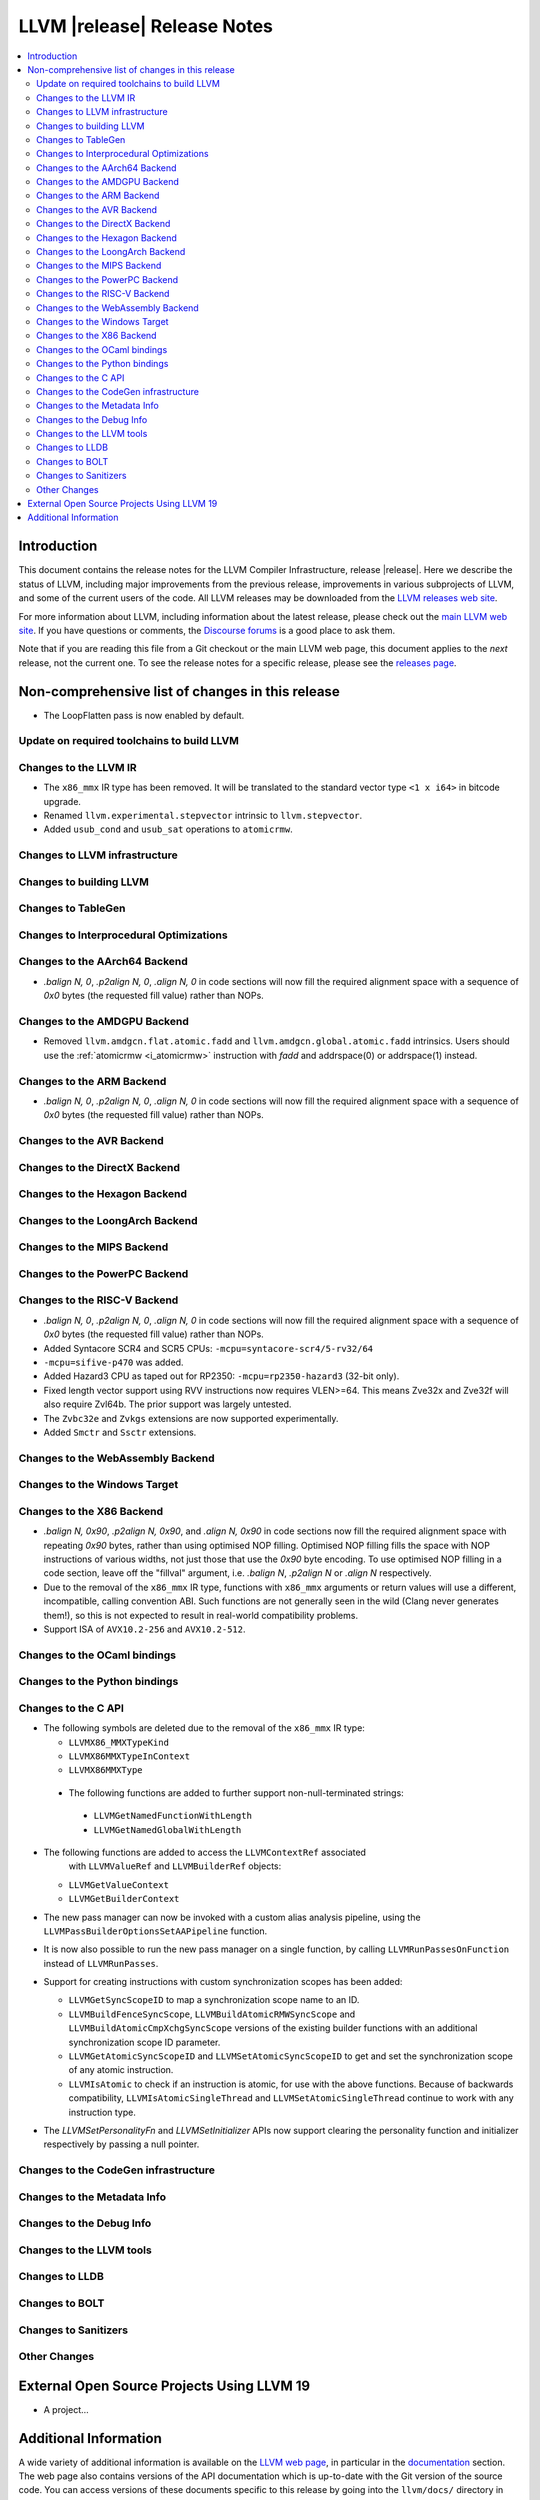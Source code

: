 ============================
LLVM |release| Release Notes
============================

.. contents::
    :local:

.. only:: PreRelease

  .. warning::
     These are in-progress notes for the upcoming LLVM |version| release.
     Release notes for previous releases can be found on
     `the Download Page <https://releases.llvm.org/download.html>`_.


Introduction
============

This document contains the release notes for the LLVM Compiler Infrastructure,
release |release|.  Here we describe the status of LLVM, including major improvements
from the previous release, improvements in various subprojects of LLVM, and
some of the current users of the code.  All LLVM releases may be downloaded
from the `LLVM releases web site <https://llvm.org/releases/>`_.

For more information about LLVM, including information about the latest
release, please check out the `main LLVM web site <https://llvm.org/>`_.  If you
have questions or comments, the `Discourse forums
<https://discourse.llvm.org>`_ is a good place to ask
them.

Note that if you are reading this file from a Git checkout or the main
LLVM web page, this document applies to the *next* release, not the current
one.  To see the release notes for a specific release, please see the `releases
page <https://llvm.org/releases/>`_.

Non-comprehensive list of changes in this release
=================================================
.. NOTE
   For small 1-3 sentence descriptions, just add an entry at the end of
   this list. If your description won't fit comfortably in one bullet
   point (e.g. maybe you would like to give an example of the
   functionality, or simply have a lot to talk about), see the `NOTE` below
   for adding a new subsection.

* The LoopFlatten pass is now enabled by default.

Update on required toolchains to build LLVM
-------------------------------------------

Changes to the LLVM IR
----------------------

* The ``x86_mmx`` IR type has been removed. It will be translated to
  the standard vector type ``<1 x i64>`` in bitcode upgrade.
* Renamed ``llvm.experimental.stepvector`` intrinsic to ``llvm.stepvector``.

* Added ``usub_cond`` and ``usub_sat`` operations to ``atomicrmw``.

Changes to LLVM infrastructure
------------------------------

Changes to building LLVM
------------------------

Changes to TableGen
-------------------

Changes to Interprocedural Optimizations
----------------------------------------

Changes to the AArch64 Backend
------------------------------

* `.balign N, 0`, `.p2align N, 0`, `.align N, 0` in code sections will now fill
  the required alignment space with a sequence of `0x0` bytes (the requested
  fill value) rather than NOPs.

Changes to the AMDGPU Backend
-----------------------------

* Removed ``llvm.amdgcn.flat.atomic.fadd`` and
  ``llvm.amdgcn.global.atomic.fadd`` intrinsics. Users should use the
  :ref:`atomicrmw <i_atomicrmw>` instruction with `fadd` and
  addrspace(0) or addrspace(1) instead.

Changes to the ARM Backend
--------------------------

* `.balign N, 0`, `.p2align N, 0`, `.align N, 0` in code sections will now fill
  the required alignment space with a sequence of `0x0` bytes (the requested
  fill value) rather than NOPs.

Changes to the AVR Backend
--------------------------

Changes to the DirectX Backend
------------------------------

Changes to the Hexagon Backend
------------------------------

Changes to the LoongArch Backend
--------------------------------

Changes to the MIPS Backend
---------------------------

Changes to the PowerPC Backend
------------------------------

Changes to the RISC-V Backend
-----------------------------

* `.balign N, 0`, `.p2align N, 0`, `.align N, 0` in code sections will now fill
  the required alignment space with a sequence of `0x0` bytes (the requested
  fill value) rather than NOPs.
* Added Syntacore SCR4 and SCR5 CPUs: ``-mcpu=syntacore-scr4/5-rv32/64``
* ``-mcpu=sifive-p470`` was added.
* Added Hazard3 CPU as taped out for RP2350: ``-mcpu=rp2350-hazard3`` (32-bit
  only).
* Fixed length vector support using RVV instructions now requires VLEN>=64. This
  means Zve32x and Zve32f will also require Zvl64b. The prior support was
  largely untested.
* The ``Zvbc32e`` and ``Zvkgs`` extensions are now supported experimentally.
* Added ``Smctr`` and ``Ssctr`` extensions.

Changes to the WebAssembly Backend
----------------------------------

Changes to the Windows Target
-----------------------------

Changes to the X86 Backend
--------------------------

* `.balign N, 0x90`, `.p2align N, 0x90`, and `.align N, 0x90` in code sections
  now fill the required alignment space with repeating `0x90` bytes, rather than
  using optimised NOP filling. Optimised NOP filling fills the space with NOP
  instructions of various widths, not just those that use the `0x90` byte
  encoding. To use optimised NOP filling in a code section, leave off the
  "fillval" argument, i.e. `.balign N`, `.p2align N` or `.align N` respectively.

* Due to the removal of the ``x86_mmx`` IR type, functions with
  ``x86_mmx`` arguments or return values will use a different,
  incompatible, calling convention ABI. Such functions are not
  generally seen in the wild (Clang never generates them!), so this is
  not expected to result in real-world compatibility problems.

* Support ISA of ``AVX10.2-256`` and ``AVX10.2-512``.

Changes to the OCaml bindings
-----------------------------

Changes to the Python bindings
------------------------------

Changes to the C API
--------------------

* The following symbols are deleted due to the removal of the ``x86_mmx`` IR type:

  * ``LLVMX86_MMXTypeKind``
  * ``LLVMX86MMXTypeInContext``
  * ``LLVMX86MMXType``

 * The following functions are added to further support non-null-terminated strings:

  * ``LLVMGetNamedFunctionWithLength``
  * ``LLVMGetNamedGlobalWithLength``

* The following functions are added to access the ``LLVMContextRef`` associated
   with ``LLVMValueRef`` and ``LLVMBuilderRef`` objects:

  * ``LLVMGetValueContext``
  * ``LLVMGetBuilderContext``

* The new pass manager can now be invoked with a custom alias analysis pipeline, using
  the ``LLVMPassBuilderOptionsSetAAPipeline`` function.

* It is now also possible to run the new pass manager on a single function, by calling
  ``LLVMRunPassesOnFunction`` instead of ``LLVMRunPasses``.

* Support for creating instructions with custom synchronization scopes has been added:

  * ``LLVMGetSyncScopeID`` to map a synchronization scope name to an ID.
  * ``LLVMBuildFenceSyncScope``, ``LLVMBuildAtomicRMWSyncScope`` and
    ``LLVMBuildAtomicCmpXchgSyncScope`` versions of the existing builder functions
    with an additional synchronization scope ID parameter.
  * ``LLVMGetAtomicSyncScopeID`` and ``LLVMSetAtomicSyncScopeID`` to get and set the
    synchronization scope of any atomic instruction.
  * ``LLVMIsAtomic`` to check if an instruction is atomic, for use with the above functions.
    Because of backwards compatibility, ``LLVMIsAtomicSingleThread`` and
    ``LLVMSetAtomicSingleThread`` continue to work with any instruction type.

* The `LLVMSetPersonalityFn` and `LLVMSetInitializer` APIs now support clearing the
  personality function and initializer respectively by passing a null pointer.


Changes to the CodeGen infrastructure
-------------------------------------

Changes to the Metadata Info
---------------------------------

Changes to the Debug Info
---------------------------------

Changes to the LLVM tools
---------------------------------

Changes to LLDB
---------------------------------

Changes to BOLT
---------------------------------

Changes to Sanitizers
---------------------

Other Changes
-------------

External Open Source Projects Using LLVM 19
===========================================

* A project...

Additional Information
======================

A wide variety of additional information is available on the `LLVM web page
<https://llvm.org/>`_, in particular in the `documentation
<https://llvm.org/docs/>`_ section.  The web page also contains versions of the
API documentation which is up-to-date with the Git version of the source
code.  You can access versions of these documents specific to this release by
going into the ``llvm/docs/`` directory in the LLVM tree.

If you have any questions or comments about LLVM, please feel free to contact
us via the `Discourse forums <https://discourse.llvm.org>`_.
